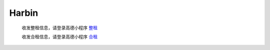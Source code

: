 Harbin
=========

   收发整租信息，请登录高德小程序 `整租 <https://wia.amap.com/#/manage/maps/>`_ 

   收发合租信息，请登录高德小程序 `合租 <https://wia.amap.com/#/manage/maps>`_ 
